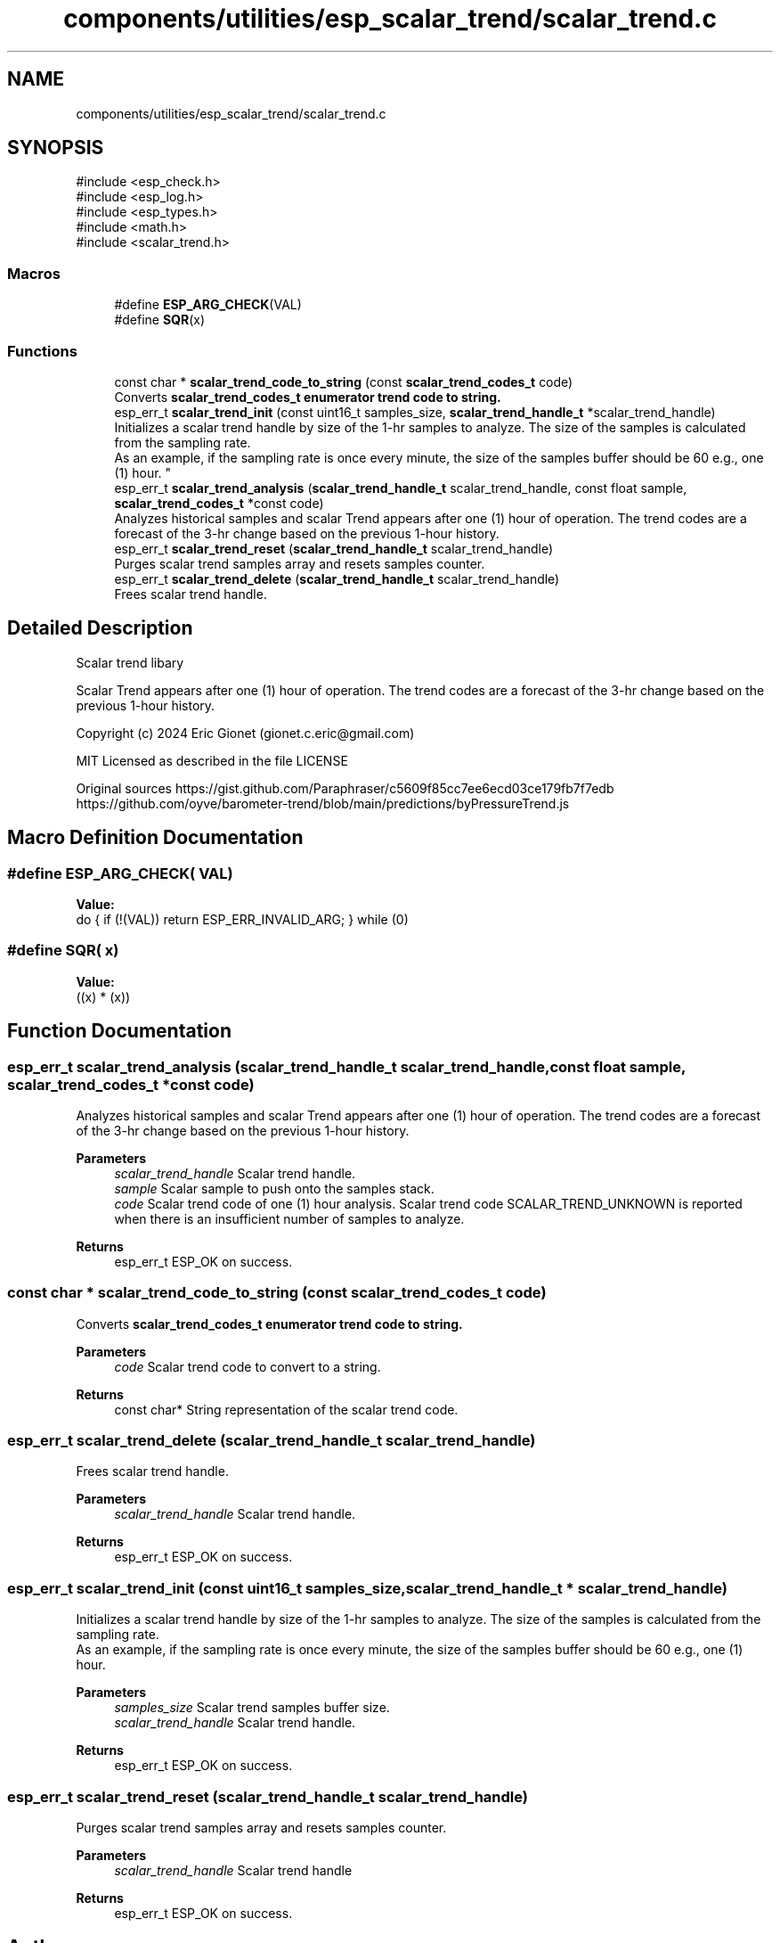 .TH "components/utilities/esp_scalar_trend/scalar_trend.c" 3 "ESP-IDF Components by K0I05" \" -*- nroff -*-
.ad l
.nh
.SH NAME
components/utilities/esp_scalar_trend/scalar_trend.c
.SH SYNOPSIS
.br
.PP
\fR#include <esp_check\&.h>\fP
.br
\fR#include <esp_log\&.h>\fP
.br
\fR#include <esp_types\&.h>\fP
.br
\fR#include <math\&.h>\fP
.br
\fR#include <scalar_trend\&.h>\fP
.br

.SS "Macros"

.in +1c
.ti -1c
.RI "#define \fBESP_ARG_CHECK\fP(VAL)"
.br
.ti -1c
.RI "#define \fBSQR\fP(x)"
.br
.in -1c
.SS "Functions"

.in +1c
.ti -1c
.RI "const char * \fBscalar_trend_code_to_string\fP (const \fBscalar_trend_codes_t\fP code)"
.br
.RI "Converts \fR\fBscalar_trend_codes_t\fP\fP enumerator trend code to string\&. "
.ti -1c
.RI "esp_err_t \fBscalar_trend_init\fP (const uint16_t samples_size, \fBscalar_trend_handle_t\fP *scalar_trend_handle)"
.br
.RI "Initializes a scalar trend handle by size of the 1-hr samples to analyze\&. The size of the samples is calculated from the sampling rate\&. 
.br
 As an example, if the sampling rate is once every minute, the size of the samples buffer should be 60 e\&.g\&., one (1) hour\&. "
.ti -1c
.RI "esp_err_t \fBscalar_trend_analysis\fP (\fBscalar_trend_handle_t\fP scalar_trend_handle, const float sample, \fBscalar_trend_codes_t\fP *const code)"
.br
.RI "Analyzes historical samples and scalar Trend appears after one (1) hour of operation\&. The trend codes are a forecast of the 3-hr change based on the previous 1-hour history\&. "
.ti -1c
.RI "esp_err_t \fBscalar_trend_reset\fP (\fBscalar_trend_handle_t\fP scalar_trend_handle)"
.br
.RI "Purges scalar trend samples array and resets samples counter\&. "
.ti -1c
.RI "esp_err_t \fBscalar_trend_delete\fP (\fBscalar_trend_handle_t\fP scalar_trend_handle)"
.br
.RI "Frees scalar trend handle\&. "
.in -1c
.SH "Detailed Description"
.PP 
Scalar trend libary

.PP
Scalar Trend appears after one (1) hour of operation\&. The trend codes are a forecast of the 3-hr change based on the previous 1-hour history\&.

.PP
Copyright (c) 2024 Eric Gionet (gionet.c.eric@gmail.com)

.PP
MIT Licensed as described in the file LICENSE

.PP
Original sources https://gist.github.com/Paraphraser/c5609f85cc7ee6ecd03ce179fb7f7edb https://github.com/oyve/barometer-trend/blob/main/predictions/byPressureTrend.js 
.SH "Macro Definition Documentation"
.PP 
.SS "#define ESP_ARG_CHECK( VAL)"
\fBValue:\fP
.nf
do { if (!(VAL)) return ESP_ERR_INVALID_ARG; } while (0)
.PP
.fi

.SS "#define SQR( x)"
\fBValue:\fP
.nf
((x) * (x))
.PP
.fi

.SH "Function Documentation"
.PP 
.SS "esp_err_t scalar_trend_analysis (\fBscalar_trend_handle_t\fP scalar_trend_handle, const float sample, \fBscalar_trend_codes_t\fP *const code)"

.PP
Analyzes historical samples and scalar Trend appears after one (1) hour of operation\&. The trend codes are a forecast of the 3-hr change based on the previous 1-hour history\&. 
.PP
\fBParameters\fP
.RS 4
\fIscalar_trend_handle\fP Scalar trend handle\&. 
.br
\fIsample\fP Scalar sample to push onto the samples stack\&. 
.br
\fIcode\fP Scalar trend code of one (1) hour analysis\&. Scalar trend code \fRSCALAR_TREND_UNKNOWN\fP is reported when there is an insufficient number of samples to analyze\&. 
.RE
.PP
\fBReturns\fP
.RS 4
esp_err_t ESP_OK on success\&. 
.RE
.PP

.SS "const char * scalar_trend_code_to_string (const \fBscalar_trend_codes_t\fP code)"

.PP
Converts \fR\fBscalar_trend_codes_t\fP\fP enumerator trend code to string\&. 
.PP
\fBParameters\fP
.RS 4
\fIcode\fP Scalar trend code to convert to a string\&. 
.RE
.PP
\fBReturns\fP
.RS 4
const char* String representation of the scalar trend code\&. 
.RE
.PP

.SS "esp_err_t scalar_trend_delete (\fBscalar_trend_handle_t\fP scalar_trend_handle)"

.PP
Frees scalar trend handle\&. 
.PP
\fBParameters\fP
.RS 4
\fIscalar_trend_handle\fP Scalar trend handle\&. 
.RE
.PP
\fBReturns\fP
.RS 4
esp_err_t ESP_OK on success\&. 
.RE
.PP

.SS "esp_err_t scalar_trend_init (const uint16_t samples_size, \fBscalar_trend_handle_t\fP * scalar_trend_handle)"

.PP
Initializes a scalar trend handle by size of the 1-hr samples to analyze\&. The size of the samples is calculated from the sampling rate\&. 
.br
 As an example, if the sampling rate is once every minute, the size of the samples buffer should be 60 e\&.g\&., one (1) hour\&. 
.PP
\fBParameters\fP
.RS 4
\fIsamples_size\fP Scalar trend samples buffer size\&. 
.br
\fIscalar_trend_handle\fP Scalar trend handle\&. 
.RE
.PP
\fBReturns\fP
.RS 4
esp_err_t ESP_OK on success\&. 
.RE
.PP

.SS "esp_err_t scalar_trend_reset (\fBscalar_trend_handle_t\fP scalar_trend_handle)"

.PP
Purges scalar trend samples array and resets samples counter\&. 
.PP
\fBParameters\fP
.RS 4
\fIscalar_trend_handle\fP Scalar trend handle 
.RE
.PP
\fBReturns\fP
.RS 4
esp_err_t ESP_OK on success\&. 
.RE
.PP

.SH "Author"
.PP 
Generated automatically by Doxygen for ESP-IDF Components by K0I05 from the source code\&.
